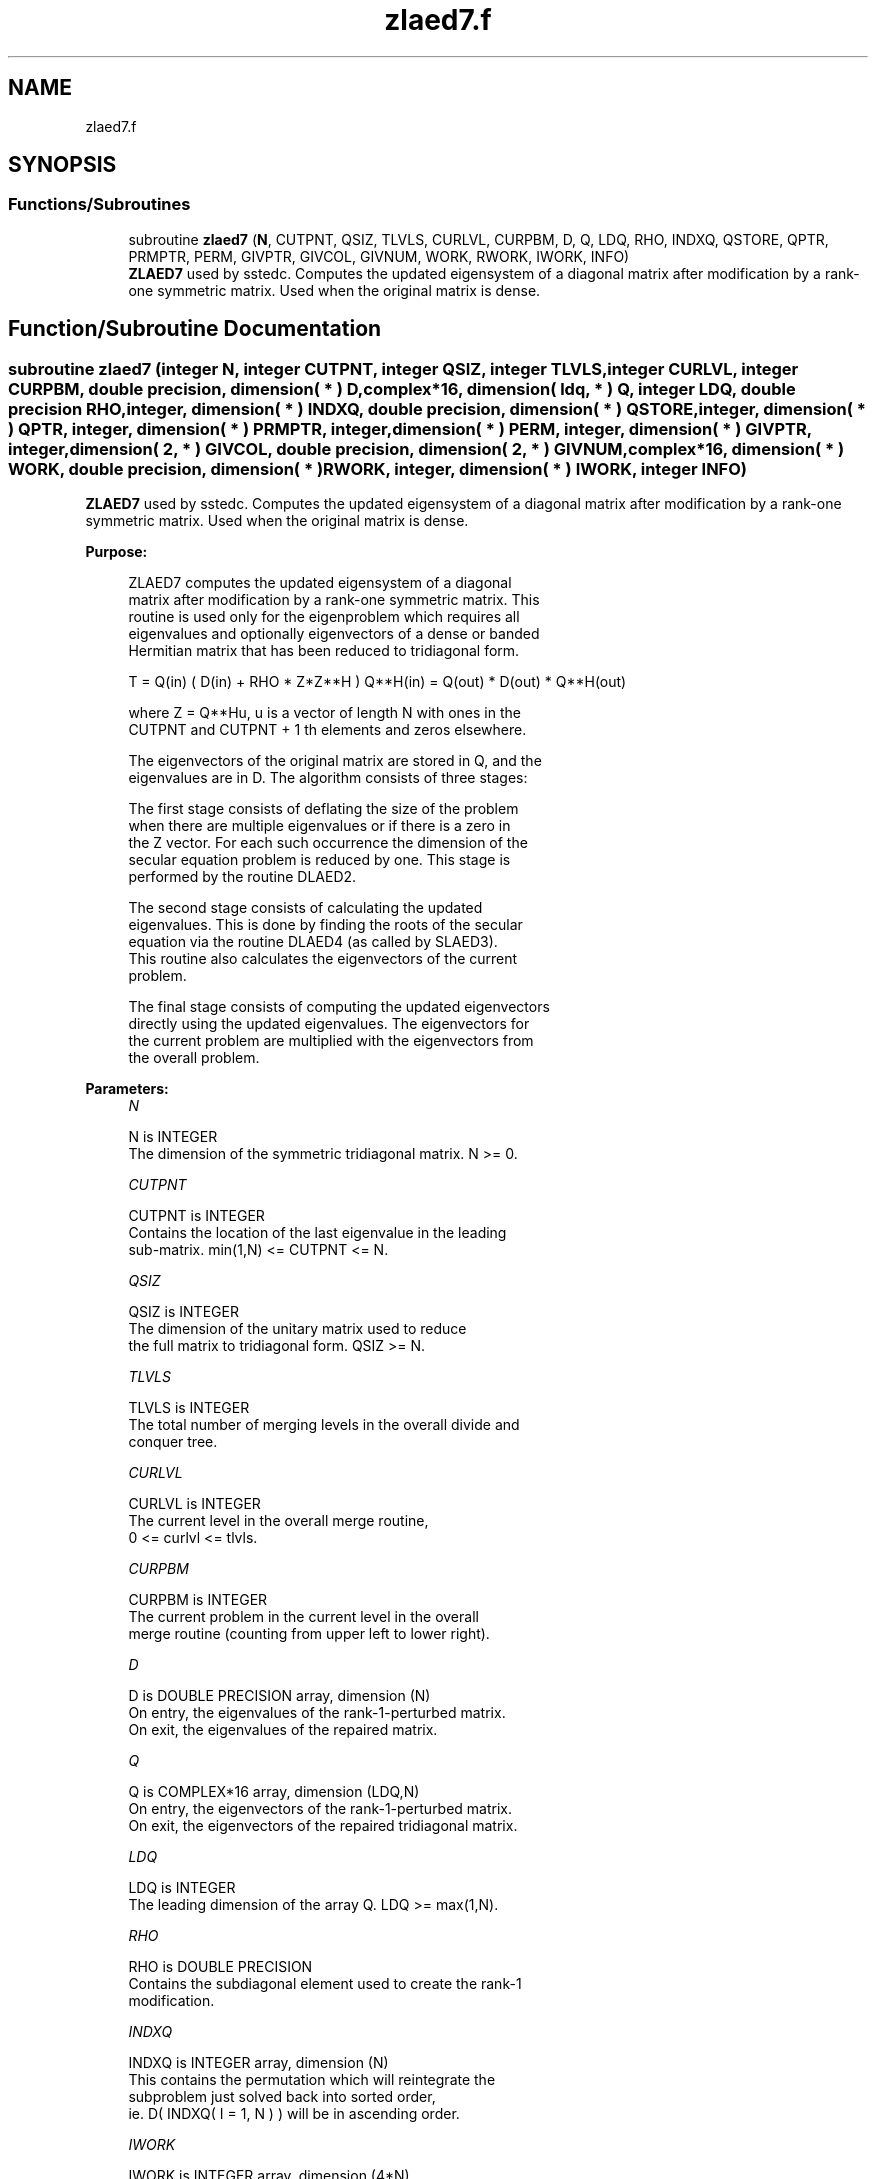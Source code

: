 .TH "zlaed7.f" 3 "Tue Nov 14 2017" "Version 3.8.0" "LAPACK" \" -*- nroff -*-
.ad l
.nh
.SH NAME
zlaed7.f
.SH SYNOPSIS
.br
.PP
.SS "Functions/Subroutines"

.in +1c
.ti -1c
.RI "subroutine \fBzlaed7\fP (\fBN\fP, CUTPNT, QSIZ, TLVLS, CURLVL, CURPBM, D, Q, LDQ, RHO, INDXQ, QSTORE, QPTR, PRMPTR, PERM, GIVPTR, GIVCOL, GIVNUM, WORK, RWORK, IWORK, INFO)"
.br
.RI "\fBZLAED7\fP used by sstedc\&. Computes the updated eigensystem of a diagonal matrix after modification by a rank-one symmetric matrix\&. Used when the original matrix is dense\&. "
.in -1c
.SH "Function/Subroutine Documentation"
.PP 
.SS "subroutine zlaed7 (integer N, integer CUTPNT, integer QSIZ, integer TLVLS, integer CURLVL, integer CURPBM, double precision, dimension( * ) D, complex*16, dimension( ldq, * ) Q, integer LDQ, double precision RHO, integer, dimension( * ) INDXQ, double precision, dimension( * ) QSTORE, integer, dimension( * ) QPTR, integer, dimension( * ) PRMPTR, integer, dimension( * ) PERM, integer, dimension( * ) GIVPTR, integer, dimension( 2, * ) GIVCOL, double precision, dimension( 2, * ) GIVNUM, complex*16, dimension( * ) WORK, double precision, dimension( * ) RWORK, integer, dimension( * ) IWORK, integer INFO)"

.PP
\fBZLAED7\fP used by sstedc\&. Computes the updated eigensystem of a diagonal matrix after modification by a rank-one symmetric matrix\&. Used when the original matrix is dense\&.  
.PP
\fBPurpose: \fP
.RS 4

.PP
.nf
 ZLAED7 computes the updated eigensystem of a diagonal
 matrix after modification by a rank-one symmetric matrix. This
 routine is used only for the eigenproblem which requires all
 eigenvalues and optionally eigenvectors of a dense or banded
 Hermitian matrix that has been reduced to tridiagonal form.

   T = Q(in) ( D(in) + RHO * Z*Z**H ) Q**H(in) = Q(out) * D(out) * Q**H(out)

   where Z = Q**Hu, u is a vector of length N with ones in the
   CUTPNT and CUTPNT + 1 th elements and zeros elsewhere.

    The eigenvectors of the original matrix are stored in Q, and the
    eigenvalues are in D.  The algorithm consists of three stages:

       The first stage consists of deflating the size of the problem
       when there are multiple eigenvalues or if there is a zero in
       the Z vector.  For each such occurrence the dimension of the
       secular equation problem is reduced by one.  This stage is
       performed by the routine DLAED2.

       The second stage consists of calculating the updated
       eigenvalues. This is done by finding the roots of the secular
       equation via the routine DLAED4 (as called by SLAED3).
       This routine also calculates the eigenvectors of the current
       problem.

       The final stage consists of computing the updated eigenvectors
       directly using the updated eigenvalues.  The eigenvectors for
       the current problem are multiplied with the eigenvectors from
       the overall problem.
.fi
.PP
 
.RE
.PP
\fBParameters:\fP
.RS 4
\fIN\fP 
.PP
.nf
          N is INTEGER
         The dimension of the symmetric tridiagonal matrix.  N >= 0.
.fi
.PP
.br
\fICUTPNT\fP 
.PP
.nf
          CUTPNT is INTEGER
         Contains the location of the last eigenvalue in the leading
         sub-matrix.  min(1,N) <= CUTPNT <= N.
.fi
.PP
.br
\fIQSIZ\fP 
.PP
.nf
          QSIZ is INTEGER
         The dimension of the unitary matrix used to reduce
         the full matrix to tridiagonal form.  QSIZ >= N.
.fi
.PP
.br
\fITLVLS\fP 
.PP
.nf
          TLVLS is INTEGER
         The total number of merging levels in the overall divide and
         conquer tree.
.fi
.PP
.br
\fICURLVL\fP 
.PP
.nf
          CURLVL is INTEGER
         The current level in the overall merge routine,
         0 <= curlvl <= tlvls.
.fi
.PP
.br
\fICURPBM\fP 
.PP
.nf
          CURPBM is INTEGER
         The current problem in the current level in the overall
         merge routine (counting from upper left to lower right).
.fi
.PP
.br
\fID\fP 
.PP
.nf
          D is DOUBLE PRECISION array, dimension (N)
         On entry, the eigenvalues of the rank-1-perturbed matrix.
         On exit, the eigenvalues of the repaired matrix.
.fi
.PP
.br
\fIQ\fP 
.PP
.nf
          Q is COMPLEX*16 array, dimension (LDQ,N)
         On entry, the eigenvectors of the rank-1-perturbed matrix.
         On exit, the eigenvectors of the repaired tridiagonal matrix.
.fi
.PP
.br
\fILDQ\fP 
.PP
.nf
          LDQ is INTEGER
         The leading dimension of the array Q.  LDQ >= max(1,N).
.fi
.PP
.br
\fIRHO\fP 
.PP
.nf
          RHO is DOUBLE PRECISION
         Contains the subdiagonal element used to create the rank-1
         modification.
.fi
.PP
.br
\fIINDXQ\fP 
.PP
.nf
          INDXQ is INTEGER array, dimension (N)
         This contains the permutation which will reintegrate the
         subproblem just solved back into sorted order,
         ie. D( INDXQ( I = 1, N ) ) will be in ascending order.
.fi
.PP
.br
\fIIWORK\fP 
.PP
.nf
          IWORK is INTEGER array, dimension (4*N)
.fi
.PP
.br
\fIRWORK\fP 
.PP
.nf
          RWORK is DOUBLE PRECISION array,
                                 dimension (3*N+2*QSIZ*N)
.fi
.PP
.br
\fIWORK\fP 
.PP
.nf
          WORK is COMPLEX*16 array, dimension (QSIZ*N)
.fi
.PP
.br
\fIQSTORE\fP 
.PP
.nf
          QSTORE is DOUBLE PRECISION array, dimension (N**2+1)
         Stores eigenvectors of submatrices encountered during
         divide and conquer, packed together. QPTR points to
         beginning of the submatrices.
.fi
.PP
.br
\fIQPTR\fP 
.PP
.nf
          QPTR is INTEGER array, dimension (N+2)
         List of indices pointing to beginning of submatrices stored
         in QSTORE. The submatrices are numbered starting at the
         bottom left of the divide and conquer tree, from left to
         right and bottom to top.
.fi
.PP
.br
\fIPRMPTR\fP 
.PP
.nf
          PRMPTR is INTEGER array, dimension (N lg N)
         Contains a list of pointers which indicate where in PERM a
         level's permutation is stored.  PRMPTR(i+1) - PRMPTR(i)
         indicates the size of the permutation and also the size of
         the full, non-deflated problem.
.fi
.PP
.br
\fIPERM\fP 
.PP
.nf
          PERM is INTEGER array, dimension (N lg N)
         Contains the permutations (from deflation and sorting) to be
         applied to each eigenblock.
.fi
.PP
.br
\fIGIVPTR\fP 
.PP
.nf
          GIVPTR is INTEGER array, dimension (N lg N)
         Contains a list of pointers which indicate where in GIVCOL a
         level's Givens rotations are stored.  GIVPTR(i+1) - GIVPTR(i)
         indicates the number of Givens rotations.
.fi
.PP
.br
\fIGIVCOL\fP 
.PP
.nf
          GIVCOL is INTEGER array, dimension (2, N lg N)
         Each pair of numbers indicates a pair of columns to take place
         in a Givens rotation.
.fi
.PP
.br
\fIGIVNUM\fP 
.PP
.nf
          GIVNUM is DOUBLE PRECISION array, dimension (2, N lg N)
         Each number indicates the S value to be used in the
         corresponding Givens rotation.
.fi
.PP
.br
\fIINFO\fP 
.PP
.nf
          INFO is INTEGER
          = 0:  successful exit.
          < 0:  if INFO = -i, the i-th argument had an illegal value.
          > 0:  if INFO = 1, an eigenvalue did not converge
.fi
.PP
 
.RE
.PP
\fBAuthor:\fP
.RS 4
Univ\&. of Tennessee 
.PP
Univ\&. of California Berkeley 
.PP
Univ\&. of Colorado Denver 
.PP
NAG Ltd\&. 
.RE
.PP
\fBDate:\fP
.RS 4
June 2016 
.RE
.PP

.PP
Definition at line 251 of file zlaed7\&.f\&.
.SH "Author"
.PP 
Generated automatically by Doxygen for LAPACK from the source code\&.
